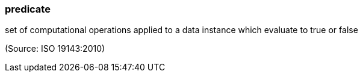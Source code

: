 === predicate

set of computational operations applied to a data instance which evaluate to true or false

(Source: ISO 19143:2010)

